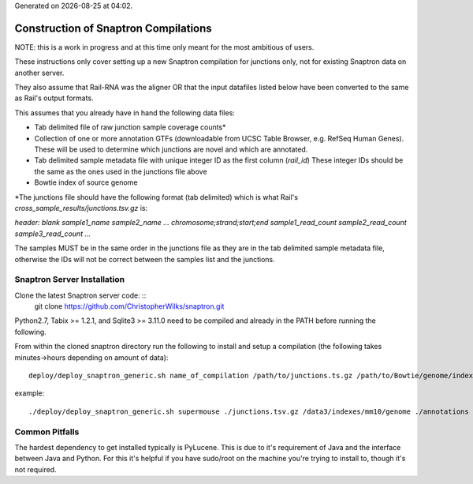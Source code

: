 .. Snaptron documentation Build file

.. |date| date::
.. |time| date:: %H:%M

Generated on |date| at |time|.

=====================================
Construction of Snaptron Compilations
=====================================

NOTE: this is a work in progress and at this time only meant for the most ambitious of users.

These instructions only cover setting up a new Snaptron compilation for junctions only,
not for existing Snaptron data on another server.

They also assume that Rail-RNA was the aligner OR that the input datafiles listed below
have been converted to the same as Rail's output formats.

This assumes that you already have in hand the following data files:

- Tab delimited file of raw junction sample coverage counts*
- Collection of one or more annotation GTFs (downloadable from UCSC Table Browser, e.g. RefSeq Human Genes).
  These will be used to determine which junctions are novel and which are annotated.
- Tab delimited sample metadata file with unique integer ID as the first column (`rail_id`)
  These integer IDs should be the same as the ones used in the junctions file above
- Bowtie index of source genome

\*The junctions file should have the following format (tab delimited) which is what Rail's `cross_sample_results/junctions.tsv.gz` is:

`header: blank sample1_name sample2_name ...
chromosome;strand;start;end sample1_read_count sample2_read_count sample3_read_count ...`

The samples MUST be in the same order in the junctions file as they are in the tab delimited sample metadata file,
otherwise the IDs will not be correct between the samples list and the junctions.

Snaptron Server Installation
----------------------------

Clone the latest Snaptron server code: ::
        git clone https://github.com/ChristopherWilks/snaptron.git

Python2.7, Tabix >= 1.2.1, and Sqlite3 >= 3.11.0 need to be compiled and already in the PATH before running the following.

From within the cloned snaptron directory run the following to install and setup a compilation (the following takes minutes->hours depending on amount of data): ::

        deploy/deploy_snaptron_generic.sh name_of_compilation /path/to/junctions.ts.gz /path/to/Bowtie/genome/index /path/to/annotation.gtfs/ new_source_id /path/to/sample/metadata.tsv
example: ::

        ./deploy/deploy_snaptron_generic.sh supermouse ./junctions.tsv.gz /data3/indexes/mm10/genome ./annotations 6 ./samples.tsv 

Common Pitfalls
---------------

The hardest dependency to get installed typically is PyLucene.
This is due to it's requirement of Java and the interface between Java and Python.
For this it's helpful if you have sudo/root on the machine you're trying to install to, though it's not required.
